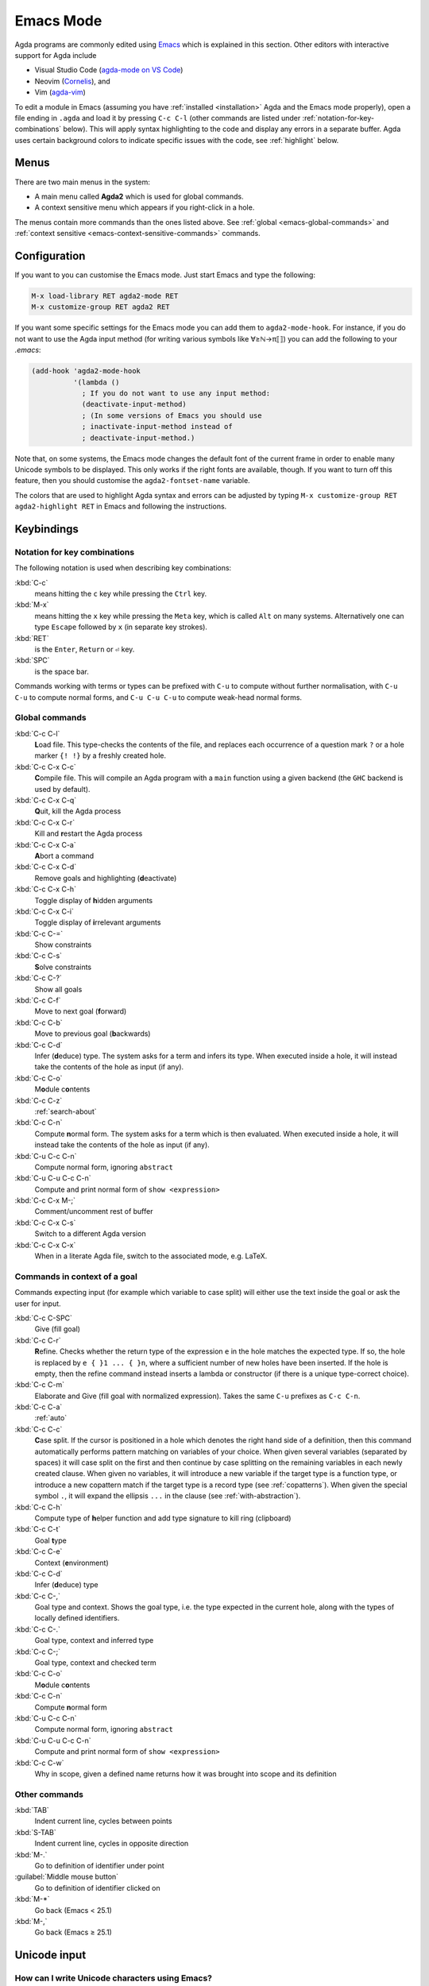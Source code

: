 .. _emacs-mode:

**********
Emacs Mode
**********

Agda programs are commonly edited using `Emacs
<http://www.gnu.org/software/emacs/>`_ which is explained in this
section.  Other editors with interactive support for Agda include

* Visual Studio Code (`agda-mode on VS Code
  <https://github.com/banacorn/agda-mode-vscode>`_)

* Neovim (`Cornelis
  <https://github.com/isovector/cornelis>`_), and

* Vim (`agda-vim
  <https://github.com/derekelkins/agda-vim>`_)

To edit a module in Emacs (assuming you have :ref:`installed
<installation>` Agda and the Emacs mode properly), open a file ending
in ``.agda`` and load it by pressing ``C-c C-l`` (other commands are
listed under :ref:`notation-for-key-combinations` below). This will
apply syntax highlighting to the code and display any errors in a
separate buffer. Agda uses certain background colors to indicate
specific issues with the code, see :ref:`highlight` below.


Menus
=====
There are two main menus in the system:

* A main menu called **Agda2** which is used for global commands.

* A context sensitive menu which appears if you right-click in a hole.

The menus contain more commands than the ones listed above. See
:ref:`global <emacs-global-commands>` and :ref:`context sensitive
<emacs-context-sensitive-commands>` commands.


Configuration
=============

If you want to you can customise the Emacs mode. Just start Emacs and
type the following:

.. code-block:: emacs

  M-x load-library RET agda2-mode RET
  M-x customize-group RET agda2 RET

If you want some specific settings for the Emacs mode you can add them
to ``agda2-mode-hook``. For instance, if you do not want to use the
Agda input method (for writing various symbols like ∀≥ℕ→π⟦⟧) you can
add the following to your *.emacs*:

.. code-block:: emacs

  (add-hook 'agda2-mode-hook
            '(lambda ()
              ; If you do not want to use any input method:
              (deactivate-input-method)
              ; (In some versions of Emacs you should use
              ; inactivate-input-method instead of
              ; deactivate-input-method.)

Note that, on some systems, the Emacs mode changes the default font of
the current frame in order to enable many Unicode symbols to be
displayed. This only works if the right fonts are available, though.
If you want to turn off this feature, then you should customise the
``agda2-fontset-name`` variable.

The colors that are used to highlight Agda syntax and errors can be
adjusted by typing ``M-x customize-group RET agda2-highlight RET`` in
Emacs and following the instructions.


Keybindings
===========

.. _notation-for-key-combinations:

Notation for key combinations
~~~~~~~~~~~~~~~~~~~~~~~~~~~~~

The following notation is used when describing key combinations:

:kbd:`C-c`
     means hitting the ``c`` key while pressing the ``Ctrl``
     key.

:kbd:`M-x`
     means hitting the ``x`` key while pressing the ``Meta``
     key, which is called ``Alt`` on many systems. Alternatively one
     can type ``Escape`` followed by ``x`` (in separate key strokes).

:kbd:`RET`
     is the ``Enter``, ``Return`` or ``⏎`` key.

:kbd:`SPC`
     is the space bar.

Commands working with terms or types can be prefixed with ``C-u`` to compute without further
normalisation, with ``C-u C-u`` to compute normal forms, and ``C-u C-u C-u`` to compute
weak-head normal forms.

.. _emacs-global-commands:

Global commands
~~~~~~~~~~~~~~~

:kbd:`C-c C-l`
     **L**\ oad file. This type-checks the contents of the file, and
     replaces each occurrence of a question mark ``?`` or a hole
     marker ``{! !}`` by a freshly created hole.

:kbd:`C-c C-x C-c`
     **C**\ ompile file. This will compile an Agda program with a
     ``main`` function using a given backend (the ``GHC`` backend is
     used by default).

:kbd:`C-c C-x C-q`
     **Q**\ uit, kill the Agda process

:kbd:`C-c C-x C-r`
     Kill and **r**\ estart the Agda process

:kbd:`C-c C-x C-a`
     **A**\ bort a command

:kbd:`C-c C-x C-d`
     Remove goals and highlighting (**d**\ eactivate)

:kbd:`C-c C-x C-h`
     Toggle display of **h**\ idden arguments

:kbd:`C-c C-x C-i`
     Toggle display of **i**\ rrelevant arguments

:kbd:`C-c C-=`
     Show constraints

:kbd:`C-c C-s`
     **S**\ olve constraints

:kbd:`C-c C-?`
     Show all goals

:kbd:`C-c C-f`
     Move to next goal (**f**\ orward)

:kbd:`C-c C-b`
     Move to previous goal (**b**\ ackwards)

:kbd:`C-c C-d`
     Infer (**d**\ educe) type. The system asks for a term and infers
     its type.  When executed inside a hole, it will instead take the
     contents of the hole as input (if any).

:kbd:`C-c C-o`
     M\ **o**\ dule c\ **o**\ ntents

:kbd:`C-c C-z`
     :ref:`search-about`

:kbd:`C-c C-n`
     Compute **n**\ ormal form. The system asks for a term which is
     then evaluated. When executed inside a hole, it will instead take
     the contents of the hole as input (if any).

:kbd:`C-u C-c C-n`
     Compute normal form, ignoring ``abstract``

:kbd:`C-u C-u C-c C-n`
     Compute and print normal form of ``show <expression>``

:kbd:`C-c C-x M-;`
     Comment/uncomment rest of buffer

:kbd:`C-c C-x C-s`
     Switch to a different Agda version

:kbd:`C-c C-x C-x`
     When in a literate Agda file, switch to the associated mode, e.g. LaTeX.

.. _emacs-context-sensitive-commands:

Commands in context of a goal
~~~~~~~~~~~~~~~~~~~~~~~~~~~~~

Commands expecting input (for example which variable to case split)
will either use the text inside the goal or ask the user for input.

:kbd:`C-c C-SPC`
     Give (fill goal)

:kbd:`C-c C-r`
     **R**\ efine. Checks whether the return type of the expression
     ``e`` in the hole matches the expected type. If so, the hole is
     replaced by ``e { }1 ... { }n``, where a sufficient number of new
     holes have been inserted. If the hole is empty, then the refine
     command instead inserts a lambda or constructor (if there is a
     unique type-correct choice).

:kbd:`C-c C-m`
     Elaborate and Give (fill goal with normalized expression).
     Takes the same ``C-u`` prefixes as ``C-c C-n``.

:kbd:`C-c C-a`
     :ref:`auto`

:kbd:`C-c C-c`
     **C**\ ase split. If the cursor is positioned in a hole which
     denotes the right hand side of a definition, then this command
     automatically performs pattern matching on variables of your
     choice. When given several variables (separated by spaces) it
     will case split on the first and then continue by case splitting
     on the remaining variables in each newly created clause. When
     given no variables, it will introduce a new variable if the
     target type is a function type, or introduce a new copattern
     match if the target type is a record type (see
     :ref:`copatterns`). When given the special symbol ``.``, it will
     expand the ellipsis ``...`` in the clause (see
     :ref:`with-abstraction`).

:kbd:`C-c C-h`
     Compute type of **h**\ elper function and add type
     signature to kill ring (clipboard)

:kbd:`C-c C-t`
     Goal **t**\ ype

:kbd:`C-c C-e`
     Context (**e**\ nvironment)

:kbd:`C-c C-d`
     Infer (**d**\ educe) type

:kbd:`C-c C-,`
     Goal type and context. Shows the goal type, i.e. the type
     expected in the current hole, along with the types of locally
     defined identifiers.

:kbd:`C-c C-.`
     Goal type, context and inferred type

:kbd:`C-c C-;`
     Goal type, context and checked term

:kbd:`C-c C-o`
     M\ **o**\ dule c\ **o**\ ntents

:kbd:`C-c C-n`
     Compute **n**\ ormal form

:kbd:`C-u C-c C-n`
     Compute normal form, ignoring ``abstract``

:kbd:`C-u C-u C-c C-n`
     Compute and print normal form of ``show <expression>``

:kbd:`C-c C-w`
     Why in scope, given a defined name returns how it was brought into scope and its definition

Other commands
~~~~~~~~~~~~~~

:kbd:`TAB`
     Indent current line, cycles between points

:kbd:`S-TAB`
     Indent current line, cycles in opposite direction

:kbd:`M-.`
     Go to definition of identifier under point

:guilabel:`Middle mouse button`
     Go to definition of identifier clicked on

:kbd:`M-*`
     Go back (Emacs < 25.1)

:kbd:`M-,`
     Go back (Emacs ≥ 25.1)

.. _unicode-input:

Unicode input
=============

How can I write Unicode characters using Emacs?
~~~~~~~~~~~~~~~~~~~~~~~~~~~~~~~~~~~~~~~~~~~~~~~

The Agda Emacs mode comes with an input method for easily writing
Unicode characters. Most Unicode character can be input by typing
their corresponding TeX/LaTeX commands, eg. typing ``\lambda`` will
input ``λ``. Some characters have key bindings which have not been
taken from TeX/LaTeX (typing ``\bN`` results in ``ℕ`` being inserted,
for instance), but all bindings start with ``\``.

To see all characters you can input using the Agda input method type
``M-x describe-input-method RET Agda`` or type ``M-x
agda-input-show-translations RET RET`` (with some exceptions in
certain versions of Emacs).

If you know the Unicode name of a character you can input it using
``M-x ucs-insert RET`` (which supports tab-completion) or ``C-x 8
RET``. Example: Type ``C-x 8 RET not SPACE a SPACE sub TAB RET`` to
insert the character "NOT A SUBSET OF" (``⊄``).

(The Agda input method has one drawback: if you make a mistake while
typing the name of a character, then you need to start all over
again. If you find this terribly annoying, then you can use `Abbrev
mode
<https://wiki.portal.chalmers.se/agda/pmwiki.php?n=Main.Abbreviation>`_
instead. However, note that Abbrev mode cannot be used in the
minibuffer, which is used to give input to many Agda and Emacs
commands.)

The Agda input method can be customised via ``M-x customize-group RET
agda-input``.

OK, but how can I find out what to type to get the ... character?
~~~~~~~~~~~~~~~~~~~~~~~~~~~~~~~~~~~~~~~~~~~~~~~~~~~~~~~~~~~~~~~~~

To find out how to input a specific character, eg from the standard
library, position the cursor over the character and type ``M-x
describe-char`` or ``C-u C-x =``.

For instance, for ``∷`` I get the following:

.. code-block:: none

              character: ∷ (displayed as ∷) (codepoint 8759, #o21067, #x2237)
      preferred charset: unicode (Unicode (ISO10646))
  code point in charset: 0x2237
                 script: symbol
                 syntax: w      which means: word
               category: .:Base, c:Chinese
               to input: type "\::" with Agda input method
            buffer code: #xE2 #x88 #xB7
              file code: #xE2 #x88 #xB7 (encoded by coding system utf-8-unix)
                display: by this font (glyph code)
      x:-misc-fixed-medium-r-normal--20-200-75-75-c-100-iso10646-1 (#x2237)

  Character code properties: customize what to show
    name: PROPORTION
    general-category: Sm (Symbol, Math)
    decomposition: (8759) ('∷')

  There are text properties here:
    fontified            t

Here it says that I can type ``\::`` to get a ``∷``. If there is no
"to input" line, then you can add a key binding to the Agda input
method by using ``M-x customize-variable RET
agda-input-user-translations``.

Show me some commonly used characters
~~~~~~~~~~~~~~~~~~~~~~~~~~~~~~~~~~~~~

Many common characters have a shorter input sequence than the
corresponding TeX command:

- **Arrows**: ``\r-`` for ``→``. You can replace ``r`` with another
  direction: ``u``, ``d``, ``l``. Eg. ``\d-`` for ``↓``. Replace
  ``-`` with ``=`` or ``==`` to get a double and triple arrows.
- **Greek letters** can be input by ``\G`` followed by the
  first character of the letters Latin name. Eg. ``\Gl`` will input
  ``λ`` while ``\GL`` will input ``Λ``.
- **Negation**: you can get the negated form of many characters by
  appending ``n`` to the name. Eg. while ``\ni`` inputs ``∋``,
  ``\nin`` will input ``∌``.
- **Subscript** and **superscript**: you can input subscript or
  superscript forms by prepending the character with ``\_`` (subscript)
  or ``\^`` (superscript). Eg. ``g\_1`` will input ``g₁``. Note that not
  all characters have a subscript or superscript counterpart in Unicode.

Note: to introduce multiple characters involving greek letters, subscripts
or superscripts, you need to prepend ``\G``, ``\_`` or ``\^`` respectively
before each character.

Some characters which were used in this documentation or which are
commonly used in the standard library (sorted by hexadecimal code):

========  =========  =================  ===========
Hex code  Character  Short key-binding  TeX command
========  =========  =================  ===========
00AC      ``¬``                         ``\neg``
00D7      ``×``      ``\x``             ``\times``
02E2      ``ˢ``      ``\^s``
03BB      ``λ``      ``\Gl``            ``\lambda``
041F      ``П``
0432      ``в``
0435      ``е``
0438      ``и``
043C      ``м``
0440      ``р``
0442      ``т``
1D62      ``ᵢ``      ``\_i``
2032      ``′``      ``\'1``            ``\prime``
207F      ``ⁿ``      ``\^n``
2081      ``₁``      ``\_1``
2082      ``₂``      ``\_2``
2083      ``₃``      ``\_3``
2084      ``₄``      ``\_4``
2096      ``ₖ``      ``\_k``
2098      ``ₘ``      ``\_m``
2099      ``ₙ``      ``\_n``
========  =========  =================  ===========


========  =========  =================  ===========
Hex code  Character  Short key-binding  TeX command
========  =========  =================  ===========
2113      ``ℓ``                         ``\ell``
========  =========  =================  ===========


========  =========  =================  ===========
Hex code  Character  Short key-binding  TeX command
========  =========  =================  ===========
2115      ``ℕ``      ``\bN``            ``\Bbb{N}``
2191      ``↑``      ``\u``             ``\uparrow``
2192      ``→``      ``\r-``            ``\to``
21A6      ``↦``      ``\r-|``           ``\mapsto``
2200      ``∀``      ``\all``           ``\forall``
2208      ``∈``                         ``\in``
220B      ``∋``                         ``\ni``
220C      ``∌``      ``\nin``
2218      ``∘``      ``\o``             ``\circ``
2237      ``∷``      ``\::``
223C      ``∼``      ``\~``             ``\sim``
2248      ``≈``      ``\~~``            ``\approx``
2261      ``≡``      ``\==``            ``\equiv``
2264      ``≤``      ``\<=``            ``\le``
2284      ``⊄``      ``\subn``
228E      ``⊎``      ``\u+``            ``\uplus``
2294      ``⊔``      ``\lub``
22A2      ``⊢``      ``\|-``            ``\vdash``
22A4      ``⊤``                         ``\top``
22A5      ``⊥``                         ``\bot``
266D      ``♭``       ``\b``
266F      ``♯``       ``\#``
27E8      ``⟨``       ``\<``
27E9      ``⟩``       ``\>``
========  =========  =================  ===========


========  =========  =================  ===========
Hex code  Character  Short key-binding  TeX command
========  =========  =================  ===========
2983      ``⦃``      ``\{{``
2984      ``⦄``      ``\}}``
2985      ``⦅``      ``\((``
2986      ``⦆``      ``\))``
========  =========  =================  ===========


========  =========  =================  ===========
Hex code  Character  Short key-binding  TeX command
========  =========  =================  ===========
2C7C      ``ⱼ``       ``\_j``
========  =========  =================  ===========

.. _highlight:

Background highlighting
=======================

Agda uses various background colors to indicate specific errors or
warnings in your code. Specifically, the following colors are used:

- A *yellow* background indicates unsolved metavariables (see
  :ref:`metavariables`) or unsolved constraints.

- A *light salmon* (pink-orange) background indicates an issue with termination or
  productivity checking (see :ref:`termination-checking`).

- A *wheat* (light yellow) background indicates an issue with coverage
  checking (see :ref:`coverage-checking`).

- A *peru* (brown) background indicates an issue with positivity checking (see
  :ref:`positivity-checking`).

- An *orange* background indicates a type signature with a missing definition.

- A *light coral* (darker pink) background indicates a fatal warning

- A *grey* background indicates unreachable or dead code, and for
  shadowed variable names in telescopes.

- A *white smoke* (light grey) background indicates a clauses that
  does not hold definitionally (see :ref:`case-trees`).

- A *pink* background indicates an issue with confluence checking of
  rewrite rules (see :ref:`confluence-check`).
